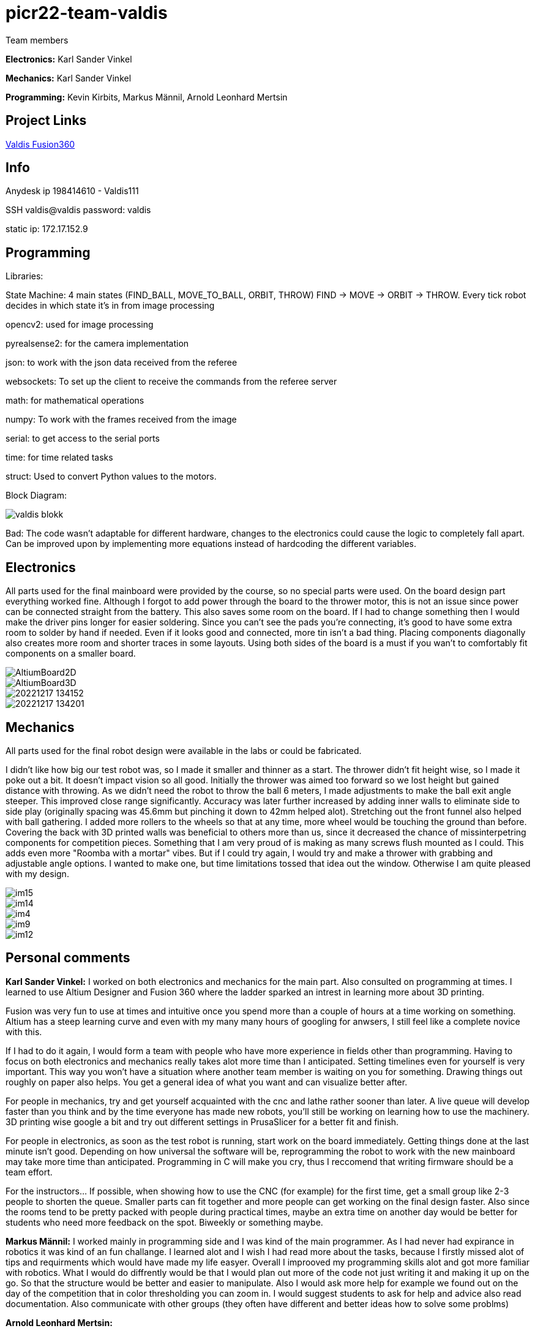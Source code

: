 # picr22-team-valdis

Team members

*Electronics:* Karl Sander Vinkel

*Mechanics:* Karl Sander Vinkel

*Programming:* Kevin Kirbits, Markus Männil, Arnold Leonhard Mertsin


== Project Links

https://a360.co/3goN0VZ[Valdis Fusion360]


== Info

Anydesk ip 198414610 - Valdis111

SSH valdis@valdis password: valdis

static ip: 172.17.152.9

== Programming

Libraries: 

State Machine: 4 main states (FIND_BALL, MOVE_TO_BALL, ORBIT, THROW) FIND -> MOVE -> ORBIT -> THROW. Every tick robot decides in which state it's in from image processing

opencv2: used for image processing

pyrealsense2: for the camera implementation

json: to work with the json data received from the referee

websockets: To set up the client to receive the commands from the referee server

math: for mathematical operations

numpy: To work with the frames received from the image

serial: to get access to the serial ports

time: for time related tasks

struct: Used to convert Python values to the motors. 

Block Diagram: 

image::images/valdis_blokk.png[]

Bad: The code wasn't adaptable for different hardware, changes to the  electronics could cause the logic to completely fall apart. Can be improved upon by implementing more equations instead of hardcoding the different variables.

== Electronics

All parts used for the final mainboard were provided by the course, so no special parts were used. On the board design part everything worked fine. Although I forgot to add power through the board to the thrower motor, this is not an issue since power can be connected straight from the battery. This also saves some room on the board. If I had to change something then I would make the driver pins longer for easier soldering. Since you can't see the pads you're connecting, it's good to have some extra room to solder by hand if needed. Even if it looks good and connected, more tin isn't a bad thing. Placing components diagonally also creates more room and shorter traces in some layouts. Using both sides of the board is a must if you wan't to comfortably fit components on a smaller board. 

image::images/AltiumBoard2D.jpg[]

image::images/AltiumBoard3D.jpg[]

image::images/20221217_134152.jpg[]

image::images/20221217_134201.jpg[]

== Mechanics

All parts used for the final robot design were available in the labs or could be fabricated.

I didn't like how big our test robot was, so I made it smaller and thinner as a start. The thrower didn't fit height wise,
so I made it poke out a bit. It doesn't impact vision so all good. Initially the thrower was aimed too forward so we lost height but gained distance with throwing.
As we didn't need the robot to throw the ball 6 meters, I made adjustments to make the ball exit angle steeper. This improved close range significantly.
Accuracy was later further increased by adding inner walls to eliminate side to side play (originally spacing was 45.6mm but pinching it down to 42mm helped alot). 
Stretching out the front funnel also helped with ball gathering. I added more rollers to the wheels so that at any time, more wheel would be touching the ground than before. Covering the back with 3D printed walls was beneficial to others more than us, since it decreased 
the chance of missinterpetring components for competition pieces. Something that I am very proud of is making as many screws flush mounted as I could. This adds
even more "Roomba with a mortar" vibes. But if I could try again, I would try and make a thrower with grabbing and adjustable angle options. I wanted to make one,
but time limitations tossed that idea out the window. Otherwise I am quite pleased with my design.

image::images/im15.jpg[]

image::images/im14.jpg[]

image::images/im4.jpg[]

image::images/im9.jpg[]

image::images/im12.jpg[]

== Personal comments

*Karl Sander Vinkel:* I worked on both electronics and mechanics for the main part. Also consulted on programming at times.
I learned to use Altium Designer and Fusion 360 where the ladder sparked an intrest in learning more about 3D printing.

Fusion was very fun to use at times and intuitive once you spend more than a couple of hours at a time working on something.
Altium has a steep learning curve and even with my many many hours of googling for anwsers, I still feel like a complete novice with this.

If I had to do it again, I would form a team with people who have more experience in fields other than programming.
Having to focus on both electronics and mechanics really takes alot more time than I anticipated. Setting timelines even for yourself
is very important. This way you won't have a situation where another team member is waiting on you for something. Drawing things out roughly
on paper also helps. You get a general idea of what you want and can visualize better after. 

For people in mechanics, try and get yourself acquainted with the cnc and lathe rather sooner than later. A live queue will develop faster than you think
and by the time everyone has made new robots, you'll still be working on learning how to use the machinery. 3D printing wise google a bit and try out
different settings in PrusaSlicer for a better fit and finish.

For people in electronics, as soon as the test robot is running, start work on the board immediately. Getting things done at the last minute
isn't good. Depending on how universal the software will be, reprogramming the robot to work with the new mainboard may take more time than
anticipated. Programming in C will make you cry, thus I reccomend that writing firmware should be a team effort.

For the instructors... If possible, when showing how to use the CNC (for example) for the first time, get a small group like 2-3 people to shorten
the queue. Smaller parts can fit together and more people can get working on the final design faster. Also since the rooms tend to be pretty packed
with people during practical times, maybe an extra time on another day would be better for students who need more feedback on the spot. Biweekly or 
something maybe.

*Markus Männil:* I worked mainly in programming side and I was kind of the main programmer. As I had never had expirance in robotics it was kind of an fun challange. I learned alot and I wish I had read more about the tasks, because I firstly missed alot of tips and requirments which would have made my life easyer.
Overall I improoved my programming skills alot and got more familiar with robotics. What I would do diffrently would be that I would plan out more of the code not just writing it and making it up on the go. So that the structure would be better and easier to manipulate. Also I would ask more help for example we found out on the day of the competition that in color thresholding you can zoom in.
I would suggest students to ask for help and advice also read documentation. Also communicate with other groups (they often have different and better ideas how to solve some problms)

*Arnold Leonhard Mertsin:* 

I worked everywhere as was needed. I did a little of electronics in which i put some wires together. I worked on mechanics where I mostly drilled and threaded the holes of adapters. And worked on getting some parts that were needed or tried to fix some that were in a little bit of a bad condition. Mainly though I did help with the programming side. 
I learnt a little more about electronics, how to connect to and program a board. Also have a new insight into how robots are created and what manufacturing processes might be involved. Also learnt that omniwheels and omnidirection are awesome.
If I'd have to do things differently next time. I think I would try to contribute even more of my time if I could. Namely I did have a hard time helping out at critical times due to personal health problems. Also would definitely use way more github. We indeed did have some issues that when we edited code it broke something but we didn't have exactly a backup.
I liked the whole aspect of building the robot. Figuring how things could and would work. The not so liked parts were for instance for me the presentations but that depends on the person. Who wants to shine on a stage and who doesn't. Also it was quite nerve racking sometimes to be waiting for feedback on tasks that gave points when they were close to deadlines.
I Suggest for everyone to definitely start working on the robot immediatly. Catching up will be even more frustrating and stress enducing then it's worth. Also *Definetly* check when the competitio is. Since we started to first work on the robot while considering the competition to be in January but instead it was in December. Be careful with that one.
I quite like the suggestions Karl Sander Vinkel already gave. Some more times to just get some more active feedback would be definitely good. To just get some good feedback while the instructors don't have to juggle trying to teach other students how to use the CNC for example and so on.

*Kevin Kirbits:* I worked mainly on the programming side and assisted a little on the manufacturing side. I learned that a lot of wasted time could be saved by looking at the resources from the previous years teams. 
What I would do differently if given the chance to do it all over again would be to plan my time more effeciently  and I would look more into the electronics part so i would be more well versed in all aspects of the robot. I liked that there was a lot to learn and don't have any criticisms about the idea of the course itself.
For students taking this course I would suggest planning your time accordingly and to be prepeared to spend more time with the robot than you allocated in your head. There are so many things that can go wrong or not work as intended. Something that you thought would be a 10 minute job can turn into a 2 hour endeavour.
For the instructors I would advise to gather more assistants to help especially for semesters when there are more teams participating. Inevitably nearing the deadlines everyone will want to present their work and it is understandable that you cannot reach everyone when there are many teams. 

== Blog

=== Saturday 2022-09-03
*Markus:* Attended bootcamp

=== Sunday 2022-09-04
*Karl:* Started work on testrobot electronics and assisted with initial NUC setup. (3h)

*Virco:* Installed Ubuntu and setup NUC to open without the need of direct input. (2h)

*Markus:* Worked with Virco to help setup NUC to specified requierments. (2h)

=== Tuesday 2022-09-06
*Kevin:* Added VNC connection capability to NUC. MacOS didn't like VSC SSH connection. Will try SSH again on later date. (2h)

*Karl:* Continued soldering electronics. Discovered burnt capacitor on motor board. (2h)

=== Monday 2022-09-12
*Karl:* Finished soldering testrobot electronics and changed out burnt capacitor. Will test motors later this week. (3h)

*Markus:* Continued debugging SSH connection. Static connection settings didn't work (MacOS wasn't the problem). Will attempt to fix later this week. (2h)

=== Tuesday 2022-09-13
*Karl:* Minor fixes to testrobot electronics. Positioned components and wires better. Ran into a problem with Hterm motor testing. Will make second attempt later in the week. (2.5h)
        
*Kevin:* Got a stable remote connection with the added ability to have other members connect to Valids from their homes(if not present). (2.5h)

*Markus:* Worked with Kevin to get remote connection up and running. (2.5h)

=== Sunday 2022-09-18
*Kevin:* Tested different ball detection methods to determine best one (2h)

=== Monday 2022-09-19
*Everyone:* Progress presentation (1.5h)

=== Thursday 2022-09-22
*Karl:* Test robot components tested and all working with external powersupply. Assembled robot. Have to extend battery connector and clean up wires a bit. (2.5h)

=== Monday 2022-09-26
*Karl:* Minor fixes to testrobot. Discovered possible issue with wheel motor encoder (working for now). Remounted camera. Helped with programming. (2.5h)

*Virco:* Discussed thrower design with instructors. Will make adjustments to design for revision. (2h)

*Markus:* Tested different camera settings for ball and court detection. (2.5h)

*Arnold:* Tested different camera settings for ball and court detection. (2h)

=== Wednesday 2022-09-28
*Karl:* Got mainboard-NUC communications working and the testrobot is capable of moving on it's own. Experimented with pyrealsense2 library to implement depth sensor. Worked on PCB schematic. (4h)

*Markus:* Helped set up mainboard communication with NUC. (2h)

=== Thursday 2022-09-29
*Virco:* Finished thrower design and showed to instructors. Waiting to be cut and assembled. (2h)

*Karl:* Worked on schematic and object distance measuring with realsense camera. (4h)

=== Saturday 2022-10-01
*Karl:* Worked on schematic. (1.5h)

=== Monday 2022-10-03
*Markus:* Progress presentation (2h)

=== Wednesday 2022-10-05
*Markus:* Tested moving with serial and struct (2h)

*Arnold:* Tested moving with serial and struct (2h)

=== Monday 2022-10-10
*Mechanics:* Virco left the course. New mechanics are Karl and Kevin.

*Karl:* Worked on schematic. (1.5h)

=== Tuesday 2022-10-11
*Kevin:* Tested remote control integration. Successfully moved robot forward with remote control. Will add more functionality on a later date. (2h)

*Karl:* Worked on schematic. (1h)

=== Friday 2022-10-14
*Kevin:* Added more functionality to moving robot with controller. (2h)

*Markus:* Made game logic diagram to establish tasks to work on. Optimized movement. (2h)

*Arnold:* Made game logic diagram to establish tasks to work on. Optimized movement. (2h)

=== Sunday 2022-10-16
*Kevin:* Added more functionality to moving robot with controller. (2h)

=== Monday 2022-10-17
*Arnold:* Progress presentation. (2h)

*Karl:* Worked on fixing thrower design from feedback. Progress presentation. (3h)

=== Thursday 2022-10-20
*Karl:* Continued work on thrower design. Also started second design with adjustable thrower angle. (5h)

=== Friday 2022-10-28
*Karl:* Finished thrower fabrication and added thrower to robot. Thrower motor needs more grip.  Also helped with ball following algorithm.  (4h)

*Markus:* Worked on robot-ball lineup algorithm. Tested throwing capability. (4h)

*Kevin:* Worked on controller, added mapped a throw button. Helped with ball following algorithm. (4h)

=== Sunday 2022-10-30
*Karl:* Worked on schematic. (3h)

=== Monday 2022-10-31
*Markus:* Tuned color mapping and movement after detection. (1h)

*Karl:* Mapped linear thrower controls and added 2-speed controls for movement with controller. (1h)

=== Tuesday 2022-11-01
*Markus:* Worked on fine tuning movement. (2h)

*Karl:* Worked on two different omniwheel designs, one with 3D printed large rollers and one with small metal rollers. Will discuss which option to further pursue. (2h)

=== Friday 2022-11-04
*Karl:* Finished wheel design revision. Finished motor mount and camera mount (top and bottom plates are about 80% complete for initial design). Will get measurements for batteries and thrower voltage regulator over the weekend. Will also start work on an updated thrower design (current throw angle is a bit too steep). Completed new chassis design to be expected by Monday. Will also work on finishing schematic over the weekend to start work on PCB by next week. Also had idea for fixed battery sockets but won't concentrate on those at this time. (7h)

=== Sunday 2022-11-06
*Kevin and Arnold:* Did adjustments to the orbiting. Valdis will orbit around the ball until the ball is directly in the path of the basket. Once the adequate conditions are met valdis will pick up the ball and shoot. (Next up on the todo is to adjust the throwing angle and motor speed)(Also need to fix the startup ball finding procedure, if the robot sees no ball at initial startup the program will crash). (3h)

=== Monday 2022-11-07
*Karl:* Worked on new chassis and schematic. (3h)
*Markus:* Started building omnimotion. (3h)

=== Tuesday 2022-11-08
*Karl:* Adjusted new thrower design so that ramp walls are closer together. Printed new wheels. Made modifications to thrower motor support piece. (5h)

*Kevin:* Worked on omnimotion. (4h)

*Markus:* Worked on omnimotion. (5h)

=== Wednesday 2022-11-09
*Karl:* Worked on wheels and chassis design. Also did fixes on the schematic(4h)

*Markus:* Worked on ball following orbiting and throwing (8h)

*Kevin:* Worked on ball following orbiting and throwing (6h)

=== Thursday 2022-11-10
*Markus:* Took part in 1st test competition. (4h)

*Kevin:* Took part in 1st test competition. (4h)

=== Sunday 2022-11-13
*Karl:* Worked on schematic. (4h)

=== Monday 2022-11-14
*Karl:* Fixed issues on schematic. (1h)

*Arnold:* Progress presentation. (2h)

=== Friday 2022-11-18
*Karl:* Worked on PCB and chassis (4h)

=== Saturday 2022-11-19
*Karl:* Worked on PCB (3h)

=== Sunday 2022-11-20
*Karl:* Worked on PCB and chassis (4h)

=== Monday 2022-11-21
*Karl:* Worked on chassis design (3h)

=== Wednesday 2022-11-23
*Karl:* Worked on chassis design (3h)

*Markus:* Worked on robot code (4h)

=== Thursday 2022-11-24
*Karl:* Cut out 2/3 motor mounts (2h)

=== Saturday 2022-11-26
*Karl:* Worked on PCB (3h)

=== Sunday 2022-11-27
*Karl:* Worked on PCB (3h)

=== Monday 2022-11-28
*Kevin:* Milled new wheel adapters. (3h)

*Arnold:* Progress presentation. (2h)

=== Wednesday 2022-11-30
*Karl:* Printed rear walls for new robot. (3h)

*Kevin:* Cleaned up new wheel adapters for use. (3h)

*Markus:* Worked on refactoring code. (2h)

=== Thursday 2022-12-01
*Karl:* Worked on PCB (3h)

*Arnold:* Threaded wheel adapters (2h)

=== Saturday 2022-12-02
*Karl:* Worked on PCB (4h)

=== Sunday 2022-12-03
*Karl:* Finished PCB, generated Gerber files for ordering. Made manufacturing files for chassis. (4h)

*Kevin:* Worked on referee application (4h)

*Markus:* Worked on referee application (4h)

*Arnold:* Worked on referee application (4h)

=== Wednesday 2022-12-07
*Karl:* Cut out new chassis components and started assembly proccess (6h)

=== Friday 2022-12-09
*Karl:* Cleaned and assembled new chassis. (5h)

*Markus:* Cleaned and assembled new chassis. (5h)

=== Sunday 2022-12-11
*Karl:* Fitted old electronics into new chassis. (1h)

*Markus:* Started refactoring code for new dimensions. (1h)

=== Tuesday 2022-12-13 
*Markus:* Worked on adabting code on new robot (4h)

=== Wednesday  2022-12-14 
*Markus:* Worked on adabting code on new robot and fiksing minor issues with robot (10h)

== Thurstday 2022-12-15
*Markus* Worked on robot code and subbmitted tasks (6h)

== Friday 2022-12-16
*Markus* Worked on mainboard code (12h)
*Kevin* Worked on mainboard code (12h)  
*Karl* Worked on mainboard code (12h)

== Friday 2022-12-16
*Markus* Worked on mainboard code (12h)
*Kevin* Worked on mainboard code (12h)  
*Karl* Worked on mainboard code (12h)

== Satureday 2022-12-17
*Markus* Competition and hyperparamter fixing for task (10h)
*Kevin* Competition and hyperparamter fixing for task (10h) 

=== Wednesday 2022-12-21
*Arnold:* Worked on installing the mainboard into the robot and debuging some power cable problems (2h)

*Kevin:* Worked on installing the mainboard into the robot and debuging some power cable problems (2h)

=== Thursday 2022-12-22
*Arnold:* Worked on fixing the mainboard's software errors and bugs (4h)

*Kevin:* Worked on fixing the mainboard's software errors and bugs (4h)

=== Friday 2022-12-23
*Arnold:* Worked on more software and debugging bad connection between the mainboard and the IDE (4h)

*Kevin:* Worked on more software and debugging bad connection between the mainboard and the IDE (4h)

=== Wednesday 2022-12-28
*Arnold:* Fixing main code which was affected by the new software changes from the mainboard software (4.5h) 

*Kevin:* Fixing main code which was affected by the new software changes from the mainboard software (4.5h)

=== Thursday 2022-12-29
*Arnold:* Worked on more fixes to the main code (3.5h)

*Kevin:* Worked on more fixes to the main code (3.5h)
